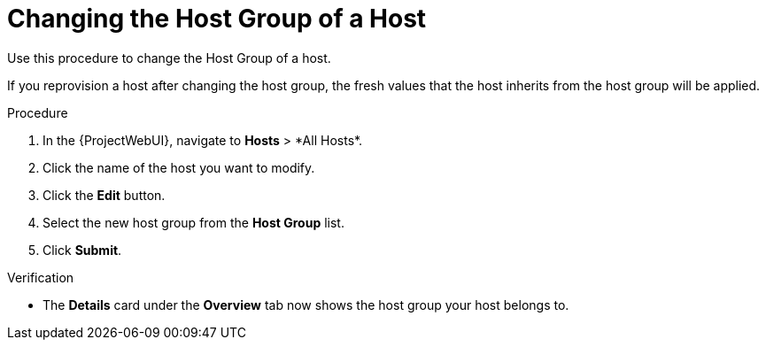 [id="Changing_the_Host_Group_of_a_Host_{context}"]
= Changing the Host Group of a Host

Use this procedure to change the Host Group of a host.

If you reprovision a host after changing the host group, the fresh values that the host inherits from the host group will be applied.

.Procedure
. In the {ProjectWebUI}, navigate to *Hosts*{nbsp}>{nbsp}*All Hosts*.
. Click the name of the host you want to modify.
. Click the *Edit* button.
. Select the new host group from the *Host Group* list.
. Click *Submit*.

.Verification
* The *Details* card under the *Overview* tab now shows the host group your host belongs to.
